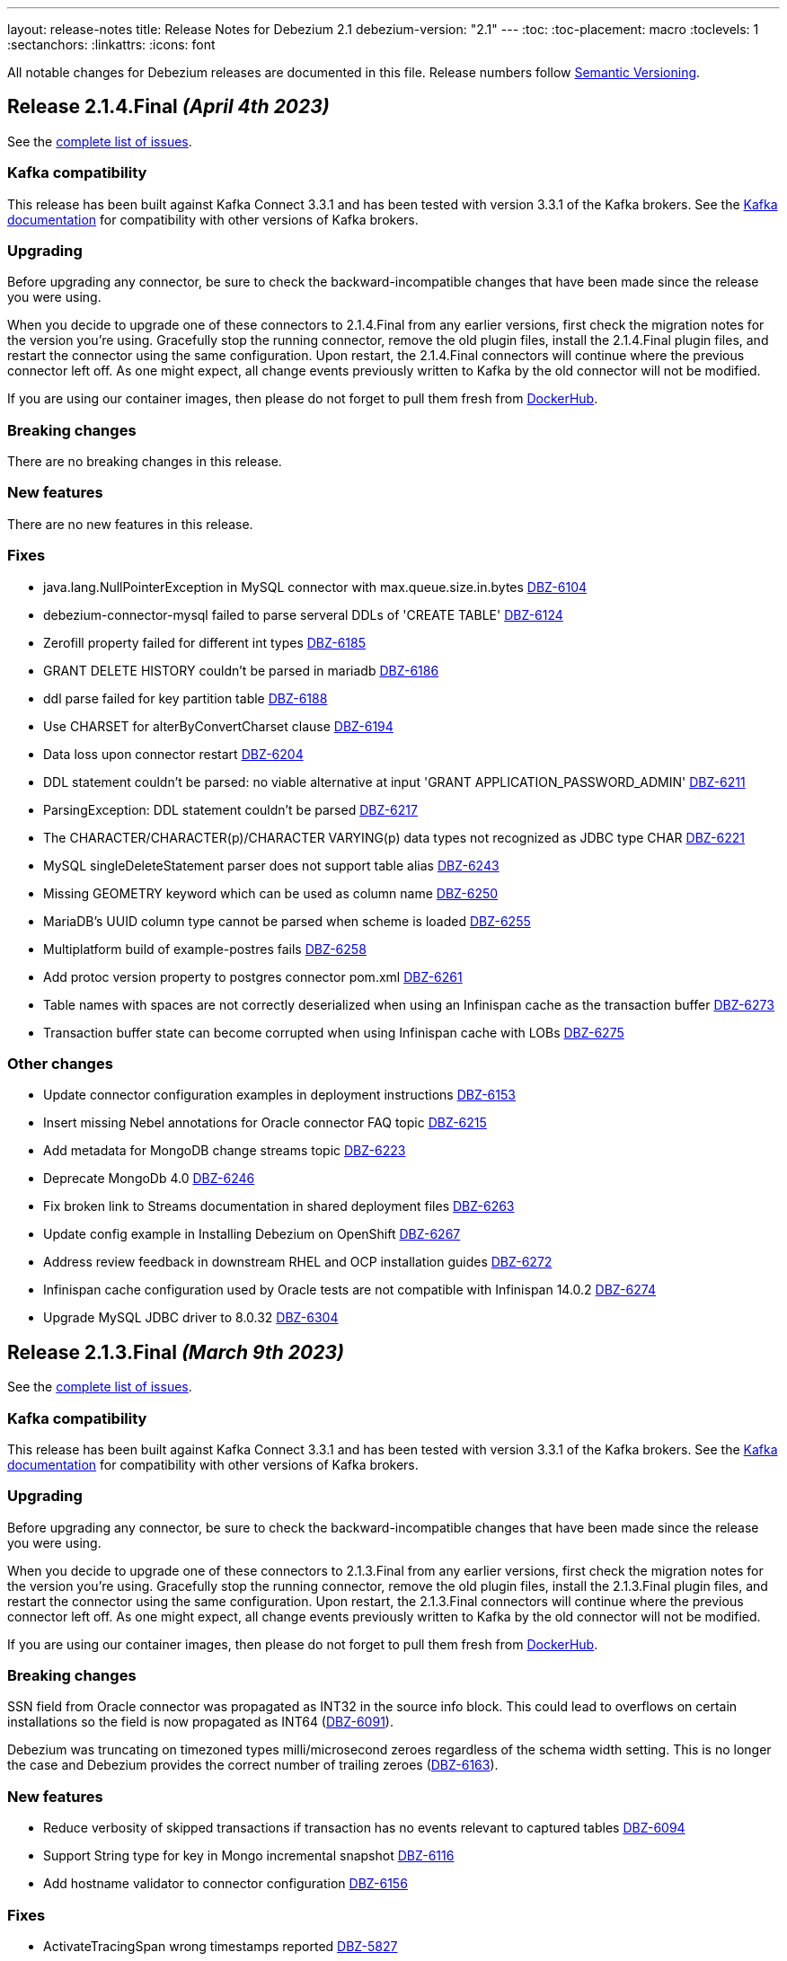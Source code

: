 ---
layout: release-notes
title: Release Notes for Debezium 2.1
debezium-version: "2.1"
---
:toc:
:toc-placement: macro
:toclevels: 1
:sectanchors:
:linkattrs:
:icons: font

All notable changes for Debezium releases are documented in this file.
Release numbers follow http://semver.org[Semantic Versioning].

toc::[]

[[release-2.1.4-final]]
== *Release 2.1.4.Final* _(April 4th 2023)_

See the https://issues.redhat.com/secure/ReleaseNote.jspa?projectId=12317320&version=12404213[complete list of issues].

=== Kafka compatibility

This release has been built against Kafka Connect 3.3.1 and has been tested with version 3.3.1 of the Kafka brokers.
See the https://kafka.apache.org/documentation/#upgrade[Kafka documentation] for compatibility with other versions of Kafka brokers.


=== Upgrading

Before upgrading any connector, be sure to check the backward-incompatible changes that have been made since the release you were using.

When you decide to upgrade one of these connectors to 2.1.4.Final from any earlier versions,
first check the migration notes for the version you're using.
Gracefully stop the running connector, remove the old plugin files, install the 2.1.4.Final plugin files, and restart the connector using the same configuration.
Upon restart, the 2.1.4.Final connectors will continue where the previous connector left off.
As one might expect, all change events previously written to Kafka by the old connector will not be modified.

If you are using our container images, then please do not forget to pull them fresh from https://hub.docker.com/u/debezium[DockerHub].


=== Breaking changes

There are no breaking changes in this release.


=== New features

There are no new features in this release.


=== Fixes

* java.lang.NullPointerException in MySQL connector with max.queue.size.in.bytes https://issues.redhat.com/browse/DBZ-6104[DBZ-6104]
* debezium-connector-mysql failed to parse serveral DDLs of 'CREATE TABLE' https://issues.redhat.com/browse/DBZ-6124[DBZ-6124]
* Zerofill property failed for different int types https://issues.redhat.com/browse/DBZ-6185[DBZ-6185]
* GRANT DELETE HISTORY couldn't be parsed in mariadb https://issues.redhat.com/browse/DBZ-6186[DBZ-6186]
* ddl parse failed for key partition table https://issues.redhat.com/browse/DBZ-6188[DBZ-6188]
* Use CHARSET for alterByConvertCharset clause https://issues.redhat.com/browse/DBZ-6194[DBZ-6194]
* Data loss upon connector restart https://issues.redhat.com/browse/DBZ-6204[DBZ-6204]
* DDL statement couldn't be parsed: no viable alternative at input 'GRANT APPLICATION_PASSWORD_ADMIN' https://issues.redhat.com/browse/DBZ-6211[DBZ-6211]
* ParsingException: DDL statement couldn't be parsed https://issues.redhat.com/browse/DBZ-6217[DBZ-6217]
* The CHARACTER/CHARACTER(p)/CHARACTER VARYING(p) data types not recognized as JDBC type CHAR https://issues.redhat.com/browse/DBZ-6221[DBZ-6221]
* MySQL singleDeleteStatement parser does not support table alias https://issues.redhat.com/browse/DBZ-6243[DBZ-6243]
* Missing GEOMETRY keyword which can be used as column name https://issues.redhat.com/browse/DBZ-6250[DBZ-6250]
* MariaDB's UUID column type cannot be parsed when scheme is loaded https://issues.redhat.com/browse/DBZ-6255[DBZ-6255]
* Multiplatform build of example-postres fails https://issues.redhat.com/browse/DBZ-6258[DBZ-6258]
* Add protoc version property to postgres connector pom.xml https://issues.redhat.com/browse/DBZ-6261[DBZ-6261]
* Table names with spaces are not correctly deserialized when using an Infinispan cache as the transaction buffer https://issues.redhat.com/browse/DBZ-6273[DBZ-6273]
* Transaction buffer state can become corrupted when using Infinispan cache with LOBs https://issues.redhat.com/browse/DBZ-6275[DBZ-6275]


=== Other changes

* Update connector configuration examples in deployment instructions  https://issues.redhat.com/browse/DBZ-6153[DBZ-6153]
* Insert missing Nebel annotations for Oracle connector FAQ topic https://issues.redhat.com/browse/DBZ-6215[DBZ-6215]
* Add metadata for MongoDB change streams topic https://issues.redhat.com/browse/DBZ-6223[DBZ-6223]
* Deprecate MongoDb 4.0 https://issues.redhat.com/browse/DBZ-6246[DBZ-6246]
* Fix broken link to Streams documentation in shared deployment files https://issues.redhat.com/browse/DBZ-6263[DBZ-6263]
* Update config example in Installing Debezium on OpenShift https://issues.redhat.com/browse/DBZ-6267[DBZ-6267]
* Address review feedback in downstream RHEL and OCP installation guides https://issues.redhat.com/browse/DBZ-6272[DBZ-6272]
* Infinispan cache configuration used by Oracle tests are not compatible with Infinispan 14.0.2 https://issues.redhat.com/browse/DBZ-6274[DBZ-6274]
* Upgrade MySQL JDBC driver to 8.0.32 https://issues.redhat.com/browse/DBZ-6304[DBZ-6304]



[[release-2.1.3-final]]
== *Release 2.1.3.Final* _(March 9th 2023)_

See the https://issues.redhat.com/secure/ReleaseNote.jspa?projectId=12317320&version=12400843[complete list of issues].

=== Kafka compatibility

This release has been built against Kafka Connect 3.3.1 and has been tested with version 3.3.1 of the Kafka brokers.
See the https://kafka.apache.org/documentation/#upgrade[Kafka documentation] for compatibility with other versions of Kafka brokers.


=== Upgrading

Before upgrading any connector, be sure to check the backward-incompatible changes that have been made since the release you were using.

When you decide to upgrade one of these connectors to 2.1.3.Final from any earlier versions,
first check the migration notes for the version you're using.
Gracefully stop the running connector, remove the old plugin files, install the 2.1.3.Final plugin files, and restart the connector using the same configuration.
Upon restart, the 2.1.3.Final connectors will continue where the previous connector left off.
As one might expect, all change events previously written to Kafka by the old connector will not be modified.

If you are using our container images, then please do not forget to pull them fresh from https://hub.docker.com/u/debezium[DockerHub].


=== Breaking changes

SSN field from Oracle connector was propagated as INT32 in the source info block.
This could lead to overflows on certain installations so the field is now propagated as INT64 (https://issues.redhat.com/browse/DBZ-6091[DBZ-6091]).

Debezium was truncating on timezoned types milli/microsecond zeroes regardless of the schema width setting.
This is no longer the case and Debezium provides the correct number of trailing zeroes (https://issues.redhat.com/browse/DBZ-6163[DBZ-6163]).



=== New features

* Reduce verbosity of skipped transactions if transaction has no events relevant to captured tables https://issues.redhat.com/browse/DBZ-6094[DBZ-6094]
* Support String type for key in Mongo incremental snapshot https://issues.redhat.com/browse/DBZ-6116[DBZ-6116]
* Add hostname validator to connector configuration https://issues.redhat.com/browse/DBZ-6156[DBZ-6156]


=== Fixes

* ActivateTracingSpan wrong timestamps reported https://issues.redhat.com/browse/DBZ-5827[DBZ-5827]
* Postgresql Data Loss on restarts https://issues.redhat.com/browse/DBZ-5915[DBZ-5915]
* debezium-connector-cassandra 2.1.0.Alpha2 plugin can no longer run "out of the box" https://issues.redhat.com/browse/DBZ-5925[DBZ-5925]
* MongoDB Incremental Snapshot not Working https://issues.redhat.com/browse/DBZ-5973[DBZ-5973]
* Mask password in log statement https://issues.redhat.com/browse/DBZ-6064[DBZ-6064]
* Loading Custom offset storage fails with Class not found error https://issues.redhat.com/browse/DBZ-6075[DBZ-6075]
* SQL Server tasks fail if the number of databases is smaller than maxTasks https://issues.redhat.com/browse/DBZ-6084[DBZ-6084]
* GCP Spanner connector start failing when there are multiple indexes on a single column https://issues.redhat.com/browse/DBZ-6101[DBZ-6101]
* When using LOB support, an UPDATE against multiple rows can lead to inconsistent event data https://issues.redhat.com/browse/DBZ-6107[DBZ-6107]
* Negative remaining attempts on MongoDB reconnect case https://issues.redhat.com/browse/DBZ-6113[DBZ-6113]
* Tables with spaces or non-ASCII characters in their name are not captured by Oracle because they must be quoted. https://issues.redhat.com/browse/DBZ-6120[DBZ-6120]
* Offsets are not advanced in a CDB deployment with low frequency of changes to PDB https://issues.redhat.com/browse/DBZ-6125[DBZ-6125]
* Oracle TIMESTAMP WITH TIME ZONE is emitted as GMT during snapshot rather than the specified TZ https://issues.redhat.com/browse/DBZ-6143[DBZ-6143]
* Config options internal.schema.history.internal.ddl.filter not working https://issues.redhat.com/browse/DBZ-6190[DBZ-6190]


=== Other changes

* Prepare MongoDB ExtractNewDocumentState SMT doc for downstream GA https://issues.redhat.com/browse/DBZ-6006[DBZ-6006]
* Refactor OCP deployment job https://issues.redhat.com/browse/DBZ-6044[DBZ-6044]
* Refactor ARO deployment job https://issues.redhat.com/browse/DBZ-6045[DBZ-6045]
* Invalid links breaking downstream documentation build https://issues.redhat.com/browse/DBZ-6069[DBZ-6069]
* Remove references to adding configuration settings to a .properties file  https://issues.redhat.com/browse/DBZ-6130[DBZ-6130]
* Upgrade Quarkus dependencies to 2.16.3.Final https://issues.redhat.com/browse/DBZ-6150[DBZ-6150]
* Disable advance slot checking https://issues.redhat.com/browse/DBZ-6191[DBZ-6191]



[[release-2.1.1-final]]
== *Release 2.1.1.Final* _(December 22nd 2022)_

See the https://issues.redhat.com/secure/ReleaseNote.jspa?projectId=12317320&version=12400296[complete list of issues].

=== Kafka compatibility

This release has been built against Kafka Connect 3.3.1 and has been tested with version 3.3.1 of the Kafka brokers.
See the https://kafka.apache.org/documentation/#upgrade[Kafka documentation] for compatibility with other versions of Kafka brokers.


=== Upgrading

Before upgrading any connector, be sure to check the backward-incompatible changes that have been made since the release you were using.

When you decide to upgrade one of these connectors to 2.1.1.Final from any earlier versions,
first check the migration notes for the version you're using.
Gracefully stop the running connector, remove the old plugin files, install the 2.1.1.Final plugin files, and restart the connector using the same configuration.
Upon restart, the 2.1.1.Final connectors will continue where the previous connector left off.
As one might expect, all change events previously written to Kafka by the old connector will not be modified.

If you are using our container images, then please do not forget to pull them fresh from https://hub.docker.com/u/debezium[DockerHub].


=== Breaking changes

There are no breaking changes in this release.


=== New features

There are no new features in this release.


=== Fixes

* Spanner connector is missing JSR-310 dependency https://issues.redhat.com/browse/DBZ-5959[DBZ-5959]


=== Other changes

There are no other changes in this release.



[[release-2.1.2-final]]
== *Release 2.1.2.Final* _(January 26th 2023)_

See the https://issues.redhat.com/secure/ReleaseNote.jspa?projectId=12317320&version=12400304[complete list of issues].

=== Kafka compatibility

This release has been built against Kafka Connect 3.3.1 and has been tested with version 3.3.1 of the Kafka brokers.
See the https://kafka.apache.org/documentation/#upgrade[Kafka documentation] for compatibility with other versions of Kafka brokers.


=== Upgrading

Before upgrading any connector, be sure to check the backward-incompatible changes that have been made since the release you were using.

When you decide to upgrade one of these connectors to 2.1.2.Final from any earlier versions,
first check the migration notes for the version you're using.
Gracefully stop the running connector, remove the old plugin files, install the 2.1.2.Final plugin files, and restart the connector using the same configuration.
Upon restart, the 2.1.2.Final connectors will continue where the previous connector left off.
As one might expect, all change events previously written to Kafka by the old connector will not be modified.

If you are using our container images, then please do not forget to pull them fresh from https://hub.docker.com/u/debezium[DockerHub].


=== Breaking changes


`ZonedTimestamp` strings were sent with fractional second trailing zeroes removed.
Current behaviour is to provide the trailing zeroes padded to the length/scale of the source column (https://issues.redhat.com/browse/DBZ-5996[DBZ-5996]).



=== New features

* Remove redundant modifiers of members for interface fields https://issues.redhat.com/browse/DBZ-2439[DBZ-2439]
* Update the DBZ-UI documentation page to incorporate the recently added "Custom properties" step details https://issues.redhat.com/browse/DBZ-5878[DBZ-5878]
* Postgres LSN check should honor event.processing.failure.handling.mode https://issues.redhat.com/browse/DBZ-6012[DBZ-6012]
* Enhance the Spanner connector by adding features and/or solving bugs https://issues.redhat.com/browse/DBZ-6014[DBZ-6014]


=== Fixes

* Data type conversion failed for mysql bigint https://issues.redhat.com/browse/DBZ-5798[DBZ-5798]
* Oracle cannot undo change https://issues.redhat.com/browse/DBZ-5907[DBZ-5907]
* Truncate records incompatible with ExtractNewRecordState https://issues.redhat.com/browse/DBZ-5966[DBZ-5966]
* Computed partition must not be negative https://issues.redhat.com/browse/DBZ-5967[DBZ-5967]
* NPE in execute snapshot signal with exclude.tables config on giving wrong table name https://issues.redhat.com/browse/DBZ-5988[DBZ-5988]
* There is a problem with postgresql connector parsing the boundary value of money type https://issues.redhat.com/browse/DBZ-5991[DBZ-5991]
* Run PostgresConnectorIT.shouldReceiveChangesForChangeColumnDefault() failed https://issues.redhat.com/browse/DBZ-6002[DBZ-6002]
* Nullable columns marked with "optional: false" in DDL events https://issues.redhat.com/browse/DBZ-6003[DBZ-6003]
* Vitess: Handle the shard list difference between current db shards and persisted shards https://issues.redhat.com/browse/DBZ-6011[DBZ-6011]
* DDL statement with TokuDB engine specific "CLUSTERING KEY" couldn't be parsed https://issues.redhat.com/browse/DBZ-6016[DBZ-6016]
* DDL parse fail for role revoke with "user-like" role name https://issues.redhat.com/browse/DBZ-6019[DBZ-6019]
* DDL parse fail for ALTER USER x DEFAULT ROLE y; https://issues.redhat.com/browse/DBZ-6020[DBZ-6020]
* Offsets are not flushed on connect offsets topic when encountering an error on Postgres connector https://issues.redhat.com/browse/DBZ-6026[DBZ-6026]
* Unexpected format for TIME column: 8:00 https://issues.redhat.com/browse/DBZ-6029[DBZ-6029]
* Oracle does not support compression/logging clauses after an LOB storage clause https://issues.redhat.com/browse/DBZ-6031[DBZ-6031]
* Debezium is logging the full message along with the error https://issues.redhat.com/browse/DBZ-6037[DBZ-6037]
* Improve resilience during internal schema history recovery from Kafka https://issues.redhat.com/browse/DBZ-6039[DBZ-6039]


=== Other changes

* Plug-in version information duplicated https://issues.redhat.com/browse/DBZ-4669[DBZ-4669]
* Remove incubating documentation text for MongoDB ExtractNewDocumentState SMT  https://issues.redhat.com/browse/DBZ-5975[DBZ-5975]
* Upgrade Apicurio to 2.4.1.Final https://issues.redhat.com/browse/DBZ-5977[DBZ-5977]
* Upgrade JDBC driver to 42.5.1 https://issues.redhat.com/browse/DBZ-5980[DBZ-5980]
* Migrate connector triggers to gitlab https://issues.redhat.com/browse/DBZ-5992[DBZ-5992]
* SQL Server IncrementalSnapshotWithRecompileIT fails randomly https://issues.redhat.com/browse/DBZ-6035[DBZ-6035]



[[release-2.1.0-final]]
== *Release 2.1.0.Final* _(December 22nd 2022)_

See the https://issues.redhat.com/secure/ReleaseNote.jspa?projectId=12317320&version=12400034[complete list of issues].

=== Kafka compatibility

This release has been built against Kafka Connect 3.3.1 and has been tested with version 3.3.1 of the Kafka brokers.
See the https://kafka.apache.org/documentation/#upgrade[Kafka documentation] for compatibility with other versions of Kafka brokers.


=== Upgrading

Before upgrading any connector, be sure to check the backward-incompatible changes that have been made since the release you were using.

When you decide to upgrade one of these connectors to 2.1.0.Final from any earlier versions,
first check the migration notes for the version you're using.
Gracefully stop the running connector, remove the old plugin files, install the 2.1.0.Final plugin files, and restart the connector using the same configuration.
Upon restart, the 2.1.0.Final connectors will continue where the previous connector left off.
As one might expect, all change events previously written to Kafka by the old connector will not be modified.

If you are using our container images, then please do not forget to pull them fresh from https://hub.docker.com/u/debezium[DockerHub].


=== Breaking changes

MongoDB Debezium connector required streaming from primary node in the cluster.
This is no longer necessary and the connector prefers reading from non-primary node (https://issues.redhat.com/browse/DBZ-4339[DBZ-4339]).

Vitess Debezium connector now supports snapshotting.
This means that upon new connector start the existing content will be snapshotted by default (https://issues.redhat.com/browse/DBZ-5930[DBZ-5930]).



=== New features

* Implement support for JSON_TABLE in MySQL parser https://issues.redhat.com/browse/DBZ-3575[DBZ-3575]
* Provide Debezium Spanner connector https://issues.redhat.com/browse/DBZ-5937[DBZ-5937]
* Print the readable data class name in JdbcValueConverters.handleUnknownData https://issues.redhat.com/browse/DBZ-5946[DBZ-5946]


=== Fixes

* Cannot expand JSON payload with nested arrays of objects https://issues.redhat.com/browse/DBZ-5344[DBZ-5344]
* field.exclude.list in MongoDB Connector v2.0 doesn't accept * as a wildcard for collectionName https://issues.redhat.com/browse/DBZ-5818[DBZ-5818]
* Debezium UI documentation link is not accessible to the user via documentation side navigation menu. https://issues.redhat.com/browse/DBZ-5900[DBZ-5900]
* Toasted json/int/bigint arrays are not properly processed https://issues.redhat.com/browse/DBZ-5936[DBZ-5936]
* No table filters found for filtered publication https://issues.redhat.com/browse/DBZ-5949[DBZ-5949]


=== Other changes

There are no other changes in this release.



[[release-2.1.0-beta1]]
== *Release 2.1.0.Beta1* _(December 16th 2022)_

See the https://issues.redhat.com/secure/ReleaseNote.jspa?projectId=12317320&version=12399345[complete list of issues].

=== Kafka compatibility

This release has been built against Kafka Connect 3.3.1 and has been tested with version 3.3.1 of the Kafka brokers.
See the https://kafka.apache.org/documentation/#upgrade[Kafka documentation] for compatibility with other versions of Kafka brokers.


=== Upgrading

Before upgrading any connector, be sure to check the backward-incompatible changes that have been made since the release you were using.

When you decide to upgrade one of these connectors to 2.1.0.Beta1 from any earlier versions,
first check the migration notes for the version you're using.
Gracefully stop the running connector, remove the old plugin files, install the 2.1.0.Beta1 plugin files, and restart the connector using the same configuration.
Upon restart, the 2.1.0.Beta1 connectors will continue where the previous connector left off.
As one might expect, all change events previously written to Kafka by the old connector will not be modified.

If you are using our container images, then please do not forget to pull them fresh from https://hub.docker.com/u/debezium[DockerHub].


=== Breaking changes

The Cassandra range tombstone information was a plain string.
Now logical object with parsed data and types is provided (https://issues.redhat.com/browse/DBZ-5912[DBZ-5912]).

The Cassandra TimeUUID datatype was propadagated as binary object but documented as string.
This was incorrect and it is now propagated as string (https://issues.redhat.com/browse/DBZ-5923[DBZ-5923]).



=== New features

* Postgres: Disable LSN confirmation to database https://issues.redhat.com/browse/DBZ-5811[DBZ-5811]
* Realize data distribution according to specified fields https://issues.redhat.com/browse/DBZ-5847[DBZ-5847]
* Support predicate parameters in Debezium Server https://issues.redhat.com/browse/DBZ-5940[DBZ-5940]
* Use the Patternfly database icon as a placeholder for Oracle Database https://issues.redhat.com/browse/DBZ-5941[DBZ-5941]


=== Fixes

* Handle toasted String array https://issues.redhat.com/browse/DBZ-4941[DBZ-4941]
* Cassandra deletes log files on exit when real time processing is enabled https://issues.redhat.com/browse/DBZ-5776[DBZ-5776]
* ReplicationConnectionIT test fails https://issues.redhat.com/browse/DBZ-5800[DBZ-5800]
* MongoDB docs for incremental snapshots is SQL specific https://issues.redhat.com/browse/DBZ-5804[DBZ-5804]
* Conflicting documentation for snapshot.mode property in MongoDB connector v2.0 https://issues.redhat.com/browse/DBZ-5812[DBZ-5812]
* IllegalStateException is thrown if task is recovering while other tasks are running https://issues.redhat.com/browse/DBZ-5855[DBZ-5855]
* Negative decimal number scale is not supported by Avro https://issues.redhat.com/browse/DBZ-5880[DBZ-5880]
* Connector deployment instructions provide incorrect Maven path for Debezium scripting component  https://issues.redhat.com/browse/DBZ-5882[DBZ-5882]
* Incorrect Streams Kafka version in connector deployment instructions for creating a custom image https://issues.redhat.com/browse/DBZ-5883[DBZ-5883]
* Run postgres connector RecordsStreamProducerIT failed https://issues.redhat.com/browse/DBZ-5895[DBZ-5895]
* Suppport INSERT INTO statements with dots in column names  https://issues.redhat.com/browse/DBZ-5904[DBZ-5904]
* Incorrect default value for additional-condition docs https://issues.redhat.com/browse/DBZ-5906[DBZ-5906]
* ConnectorLifecycle is not logging anymore the exception stacktrace when startup fails https://issues.redhat.com/browse/DBZ-5908[DBZ-5908]
* Debezium Server stops with NPE when Redis does not report the "maxmemory" field in "info memory" command https://issues.redhat.com/browse/DBZ-5911[DBZ-5911]
* PostgresConnectorIT#shouldAckLsnOnSourceByDefault and #shouldNotAckLsnOnSource fails https://issues.redhat.com/browse/DBZ-5914[DBZ-5914]
* SQL Server connector database.instance config option is ignored https://issues.redhat.com/browse/DBZ-5924[DBZ-5924]
* Wrong java version in Installing Debezium documentation https://issues.redhat.com/browse/DBZ-5928[DBZ-5928]
* Toasted varchar array is not correctly processed https://issues.redhat.com/browse/DBZ-5944[DBZ-5944]


=== Other changes

* Use static import for Assertions in all tests https://issues.redhat.com/browse/DBZ-2432[DBZ-2432]
* Test window function in MySQL parser https://issues.redhat.com/browse/DBZ-3576[DBZ-3576]
* Run test against Apicurio registry https://issues.redhat.com/browse/DBZ-5838[DBZ-5838]
* Add tests against multinode RS and (ideally) sharded cluster  https://issues.redhat.com/browse/DBZ-5857[DBZ-5857]
* Update documentation for Debezium Server with Cassandra Connector https://issues.redhat.com/browse/DBZ-5885[DBZ-5885]
* Allow CI deploy clusters to PSI https://issues.redhat.com/browse/DBZ-5887[DBZ-5887]
* Mariadb and Mysql have different syntax https://issues.redhat.com/browse/DBZ-5888[DBZ-5888]
* Execute IT tests in alphabetical order https://issues.redhat.com/browse/DBZ-5889[DBZ-5889]
* Migrate debezium-server-nats-jetstream to AssertJ https://issues.redhat.com/browse/DBZ-5901[DBZ-5901]
* Reduce jenkins jobs footprint https://issues.redhat.com/browse/DBZ-5905[DBZ-5905]
* Move Debezium Cassandra connector out from incubation https://issues.redhat.com/browse/DBZ-5922[DBZ-5922]
* Clean up "doSnapshot" config code https://issues.redhat.com/browse/DBZ-5931[DBZ-5931]
* Version badge on README in Cassandra connector is stuck https://issues.redhat.com/browse/DBZ-5932[DBZ-5932]
* Make startup of Cassandra container faster https://issues.redhat.com/browse/DBZ-5933[DBZ-5933]
* Fix logging for tests for Cassandra connector https://issues.redhat.com/browse/DBZ-5934[DBZ-5934]



[[release-2.1.0-alpha2]]
== *Release 2.1.0.Alpha2* _(November 30th 2022)_

See the https://issues.redhat.com/secure/ReleaseNote.jspa?projectId=12317320&version=12398904[complete list of issues].

=== Kafka compatibility

This release has been built against Kafka Connect 3.3.1 and has been tested with version 3.3.1 of the Kafka brokers.
See the https://kafka.apache.org/documentation/#upgrade[Kafka documentation] for compatibility with other versions of Kafka brokers.


=== Upgrading

Before upgrading any connector, be sure to check the backward-incompatible changes that have been made since the release you were using.

When you decide to upgrade one of these connectors to 2.1.0.Alpha2 from any earlier versions,
first check the migration notes for the version you're using.
Gracefully stop the running connector, remove the old plugin files, install the 2.1.0.Alpha2 plugin files, and restart the connector using the same configuration.
Upon restart, the 2.1.0.Alpha2 connectors will continue where the previous connector left off.
As one might expect, all change events previously written to Kafka by the old connector will not be modified.

If you are using our container images, then please do not forget to pull them fresh from https://hub.docker.com/u/debezium[DockerHub].


=== Breaking changes

Debezium REST extension was not deployed in Debezium container and has to be added by the user.
This is no longer necessary as the REST expension is included (https://issues.redhat.com/browse/DBZ-4303[DBZ-4303]).

Debezium images were upgraded to use Fedora 37 (https://issues.redhat.com/browse/DBZ-5461[DBZ-5461]).

PostgreSQL connector could resume streaming from re-created replication slot even if it no longer contained data that connector has not seen.
The result could be a silent data loss.
Now the connector checks if the resume point is present and fails to start if it is not (https://issues.redhat.com/browse/DBZ-5739[DBZ-5739]).



=== New features

* Expose Cassandra Connector via Debezium Server https://issues.redhat.com/browse/DBZ-2098[DBZ-2098]
* Validate Debezium Server configuration properties https://issues.redhat.com/browse/DBZ-4720[DBZ-4720]
* Enable pass-thru of additional config options in Debezium UI https://issues.redhat.com/browse/DBZ-5324[DBZ-5324]
* Sink adapter for Nats JetStream https://issues.redhat.com/browse/DBZ-5772[DBZ-5772]
* Replace obsolete DebeziumDownload attribute https://issues.redhat.com/browse/DBZ-5835[DBZ-5835]
* Reduce container image sizes by consolidating operations per layer https://issues.redhat.com/browse/DBZ-5864[DBZ-5864]
* Typo error in Oracle connector documentation 2.0 https://issues.redhat.com/browse/DBZ-5877[DBZ-5877]


=== Fixes

* Embedded Engine or Server retrying indefinitely on all types of retriable errors https://issues.redhat.com/browse/DBZ-5661[DBZ-5661]
* PostgreSQL missing metadata info https://issues.redhat.com/browse/DBZ-5789[DBZ-5789]
* For outbox transformation, when 'table.expand.json.payload' is set to true null values are not correctly deserialized https://issues.redhat.com/browse/DBZ-5796[DBZ-5796]
* Cassandra decimal values are not deserialized using Debezium Cassandra Connector https://issues.redhat.com/browse/DBZ-5807[DBZ-5807]
* Cassandra varint type is currently not supported https://issues.redhat.com/browse/DBZ-5808[DBZ-5808]
* 'topic.prefix' default value in MongoDB connector v2.0 https://issues.redhat.com/browse/DBZ-5817[DBZ-5817]
* Quarkus outbox extention never finishes the open tracing span https://issues.redhat.com/browse/DBZ-5821[DBZ-5821]
* fix names of range fields in schema to comply with Avro standard https://issues.redhat.com/browse/DBZ-5826[DBZ-5826]
* ExtractNewDocumentState does not support updateDescription.updatedFields field https://issues.redhat.com/browse/DBZ-5834[DBZ-5834]
* CREATE/ALTER user does not support COMMENT token https://issues.redhat.com/browse/DBZ-5836[DBZ-5836]
* Invalid Java object for schema with type FLOAT64: class java.lang.Float https://issues.redhat.com/browse/DBZ-5843[DBZ-5843]
* Message contents might not get logged in case of error https://issues.redhat.com/browse/DBZ-5874[DBZ-5874]
* CREATE/ALTER user does not support ATTRIBUTE token https://issues.redhat.com/browse/DBZ-5876[DBZ-5876]


=== Other changes

* SQL table rename affect on Kafka connector and topic https://issues.redhat.com/browse/DBZ-5423[DBZ-5423]
* Create RHAF version of Debezium docs https://issues.redhat.com/browse/DBZ-5729[DBZ-5729]
* Add Debezium doc section to RHAF https://issues.redhat.com/browse/DBZ-5730[DBZ-5730]
* Create new Debezium section in the docs. https://issues.redhat.com/browse/DBZ-5731[DBZ-5731]
* Add Debezium docs to DDF https://issues.redhat.com/browse/DBZ-5732[DBZ-5732]
* Create ARO provisioning job https://issues.redhat.com/browse/DBZ-5742[DBZ-5742]
* Amend Confluent Avro converter installation documentation https://issues.redhat.com/browse/DBZ-5762[DBZ-5762]
* Modify ocp system tests to archive test results and logs https://issues.redhat.com/browse/DBZ-5785[DBZ-5785]
* GitHub Actions: Deprecating save-state and set-output commands https://issues.redhat.com/browse/DBZ-5824[DBZ-5824]
* Change logging levels of several schema change handler log entries https://issues.redhat.com/browse/DBZ-5833[DBZ-5833]
* Revert running tests against Apicurio registry https://issues.redhat.com/browse/DBZ-5839[DBZ-5839]
* Add Kubernetes plugin to Jenkins https://issues.redhat.com/browse/DBZ-5844[DBZ-5844]
* OracleConnectorIT shouldIgnoreAllTablesInExcludedSchemas test may randomly fail https://issues.redhat.com/browse/DBZ-5850[DBZ-5850]
* Upgrade wildfly-elytron to 1.15.5 / 1.16.1 due to CVE-2021-3642 https://issues.redhat.com/browse/DBZ-5854[DBZ-5854]
* Upgrade PostgreSQL example images to Postgres 15 https://issues.redhat.com/browse/DBZ-5860[DBZ-5860]
* GitHub Actions deprecation of Node 12 - actions/checkout https://issues.redhat.com/browse/DBZ-5870[DBZ-5870]



[[release-2.1.0-alpha1]]
== *Release 2.1.0.Alpha1* _(November 10th 2022)_

See the https://issues.redhat.com/secure/ReleaseNote.jspa?projectId=12317320&version=12397585[complete list of issues].

=== Kafka compatibility

This release has been built against Kafka Connect 3.3.1 and has been tested with version 3.3.1 of the Kafka brokers.
See the https://kafka.apache.org/documentation/#upgrade[Kafka documentation] for compatibility with other versions of Kafka brokers.


=== Upgrading

Before upgrading any connector, be sure to check the backward-incompatible changes that have been made since the release you were using.

When you decide to upgrade one of these connectors to 2.1.0.Alpha1 from any earlier versions,
first check the migration notes for the version you're using.
Gracefully stop the running connector, remove the old plugin files, install the 2.1.0.Alpha1 plugin files, and restart the connector using the same (when upgrading from the same major version) or updated (when upgrading from an older major version) configuration.
Upon restart, the 2.1.0.Alpha1 connectors will continue where the previous connector left off.
As one might expect, all change events previously written to Kafka by the old connector will not be modified.

If you are using our container images, then please do not forget to pull them fresh from https://hub.docker.com/u/debezium[DockerHub].


=== Breaking changes

There are no breaking changes in this release.


=== New features

* Support for Postgres 15 https://issues.redhat.com/browse/DBZ-5370[DBZ-5370]
* Add support for SMT predicates in Debezium Engine https://issues.redhat.com/browse/DBZ-5530[DBZ-5530]
* MySQL Connector capture TRUNCATE command as message in table topic https://issues.redhat.com/browse/DBZ-5610[DBZ-5610]
* Improve LogMiner query performance by reducing REGEXP_LIKE disjunctions https://issues.redhat.com/browse/DBZ-5648[DBZ-5648]
* Expose heartbeatFrequency setting for mongodb connector https://issues.redhat.com/browse/DBZ-5736[DBZ-5736]
* Provide Redis storage as store module https://issues.redhat.com/browse/DBZ-5749[DBZ-5749]
* Redis Sink wait for Redis Replica writes https://issues.redhat.com/browse/DBZ-5752[DBZ-5752]
* Redis sink back-pressure mechanism when Redis memory is almost full https://issues.redhat.com/browse/DBZ-5782[DBZ-5782]
* Enhance the ability to sanitize topic name https://issues.redhat.com/browse/DBZ-5790[DBZ-5790]


=== Fixes

* Using snapshot boundary mode "all" causes DebeziumException on Oracle RAC https://issues.redhat.com/browse/DBZ-5302[DBZ-5302]
* ORA-01003: no statement parsed https://issues.redhat.com/browse/DBZ-5352[DBZ-5352]
* Missing snapshot pending transactions https://issues.redhat.com/browse/DBZ-5482[DBZ-5482]
* Db2 documentation refers to invalid SMALLMONEY and MONEY data types  https://issues.redhat.com/browse/DBZ-5504[DBZ-5504]
* Using snapshot.mode ALWAYS uses SCN from offsets https://issues.redhat.com/browse/DBZ-5626[DBZ-5626]
* MongoDB multiple tasks monitor misalignment https://issues.redhat.com/browse/DBZ-5629[DBZ-5629]
* UNIQUE INDEX with NULL value throws exception when lob.enabled is true https://issues.redhat.com/browse/DBZ-5682[DBZ-5682]
* Oracle SQL parsing error when collation used https://issues.redhat.com/browse/DBZ-5726[DBZ-5726]
* Columns are not excluded when doing incremental snapshots https://issues.redhat.com/browse/DBZ-5727[DBZ-5727]
* Unparseable DDL statement https://issues.redhat.com/browse/DBZ-5734[DBZ-5734]
* NullPointerException thrown during snapshot of tables in Oracle source connector https://issues.redhat.com/browse/DBZ-5738[DBZ-5738]
* Remove note from snapshot metrics docs file that flags incremental snapshots as TP feature https://issues.redhat.com/browse/DBZ-5748[DBZ-5748]
* Hostname not available for load balanced ocp services in ARO https://issues.redhat.com/browse/DBZ-5753[DBZ-5753]
* Exclude Oracle Compression Advisor tables from capture to avoid infinite loop https://issues.redhat.com/browse/DBZ-5756[DBZ-5756]
* More Oracle logging  https://issues.redhat.com/browse/DBZ-5759[DBZ-5759]
* Oracle should only log row contents at TRACE level https://issues.redhat.com/browse/DBZ-5760[DBZ-5760]
* Update system test artifact preparation to reflect naming changes in downstream https://issues.redhat.com/browse/DBZ-5767[DBZ-5767]
* Outbox Router documentation outdated regarding value converter https://issues.redhat.com/browse/DBZ-5770[DBZ-5770]
* Using DBMS_LOB.ERASE by itself can lead to an unexpected UPDATE with null BLOB value https://issues.redhat.com/browse/DBZ-5773[DBZ-5773]
* Suppress logging of undetermined optionality for explicitly excluded columns https://issues.redhat.com/browse/DBZ-5783[DBZ-5783]
* Oracle connector does not attempt restart when ORA-01089 exception is nested https://issues.redhat.com/browse/DBZ-5791[DBZ-5791]
* Message with LSN 'LSN{XYZ}' not present among LSNs seen in the location phase https://issues.redhat.com/browse/DBZ-5792[DBZ-5792]
* The merge method of configuration is not work https://issues.redhat.com/browse/DBZ-5801[DBZ-5801]
* Mysql connector alter table with database name parse failed https://issues.redhat.com/browse/DBZ-5802[DBZ-5802]


=== Other changes

* Execute tests with Apicurio converters https://issues.redhat.com/browse/DBZ-2131[DBZ-2131]
* Revision info missing on website https://issues.redhat.com/browse/DBZ-5083[DBZ-5083]
* Debezium on ARO sanity testing https://issues.redhat.com/browse/DBZ-5647[DBZ-5647]
* SQL Server connector docs should mention multi-task support https://issues.redhat.com/browse/DBZ-5714[DBZ-5714]
* Remove downstream TP designation for RAC content in Oracle connector docs  https://issues.redhat.com/browse/DBZ-5735[DBZ-5735]
* Update Pulsar client to 2.10.1 https://issues.redhat.com/browse/DBZ-5737[DBZ-5737]
* Parametrize Strimzi operator name to enable multiple testsuites running on same cluster  https://issues.redhat.com/browse/DBZ-5744[DBZ-5744]
* Enable CI to report results to ReportPortal instance https://issues.redhat.com/browse/DBZ-5745[DBZ-5745]
* Debezium connectors ship with an old version of google-protobuf vulnerable to CVE-2022-3171 https://issues.redhat.com/browse/DBZ-5747[DBZ-5747]
* Testsuite unable to connect to SQLServer due to encryption  https://issues.redhat.com/browse/DBZ-5763[DBZ-5763]
* Testsuite uses incorrect jdbc driver class for SQLServer with docker https://issues.redhat.com/browse/DBZ-5764[DBZ-5764]
* Upgrade com.jayway.jsonpath:json-path https://issues.redhat.com/browse/DBZ-5766[DBZ-5766]
* Product profile is not used when running Oracle matrix against downstream https://issues.redhat.com/browse/DBZ-5768[DBZ-5768]
* Upgrade to Quarkus 2.14.CR1 https://issues.redhat.com/browse/DBZ-5774[DBZ-5774]
* Switch from Fest to AssertJ https://issues.redhat.com/browse/DBZ-5779[DBZ-5779]
* Upgrade postgres driver to version 42.5.0 https://issues.redhat.com/browse/DBZ-5780[DBZ-5780]
* Upgrade to Quarkus 2.14.0.Final https://issues.redhat.com/browse/DBZ-5786[DBZ-5786]
* Doc Typo in cloudevents https://issues.redhat.com/browse/DBZ-5788[DBZ-5788]
* Fix DB2 reporting script path https://issues.redhat.com/browse/DBZ-5799[DBZ-5799]
* Add ORA-01555 to Oracle documentation https://issues.redhat.com/browse/DBZ-5816[DBZ-5816]
* Change visibility of BaseSourceTask#logStatistics method to protected  https://issues.redhat.com/browse/DBZ-5822[DBZ-5822]
* Upgrade Postgres images to Debian 11 https://issues.redhat.com/browse/DBZ-5823[DBZ-5823]

